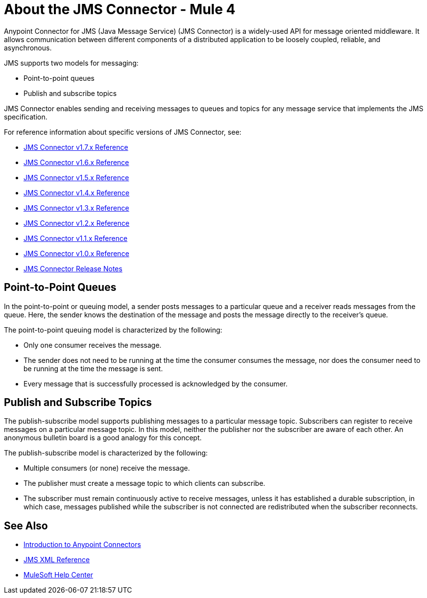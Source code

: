 = About the JMS Connector - Mule 4



Anypoint Connector for JMS (Java Message Service) (JMS Connector) is a widely-used API for message oriented middleware. It allows communication between different components of a distributed application to be loosely coupled, reliable, and asynchronous.

JMS supports two models for messaging:

* Point-to-point queues
* Publish and subscribe topics

JMS Connector enables sending and receiving messages to queues and topics for any message service that implements the JMS specification.

For reference information about specific versions of JMS Connector, see:

* xref:1.7@jms-connector-reference.adoc[JMS Connector v1.7.x Reference]
* xref:1.6@jms-connector-reference.adoc[JMS Connector v1.6.x Reference]
* xref:jms-connector-reference.adoc[JMS Connector v1.5.x Reference]
* xref:1.4@jms-connector-reference.adoc[JMS Connector v1.4.x Reference]
* xref:1.3@jms-connector-reference.adoc[JMS Connector v1.3.x Reference]
* xref:1.2@jms-connector-reference.adoc[JMS Connector v1.2.x Reference]
* xref:1.1@jms-connector-reference.adoc[JMS Connector v1.1.x Reference]
* xref:1.0@jms-connector-reference.adoc[JMS Connector v1.0.x Reference]
* xref:release-notes::connector/connector-jms.adoc[JMS Connector Release Notes]


== Point-to-Point Queues

In the point-to-point or queuing model, a sender posts messages to a particular queue and a receiver reads messages from the queue. Here, the sender knows the destination of the message and posts the message directly to the receiver’s queue.

The point-to-point queuing model is characterized by the following:

* Only one consumer receives the message.
* The sender does not need to be running at the time the consumer consumes the message, nor does the consumer need to be running at the time the message is sent.
* Every message that is successfully processed is acknowledged by the consumer.

== Publish and Subscribe Topics

The publish-subscribe model supports publishing messages to a particular message topic. Subscribers can register to receive messages on a particular message topic. In this model, neither the publisher nor the subscriber are aware of each other. An anonymous bulletin board is a good analogy for this concept.

The publish-subscribe model is characterized by the following:

* Multiple consumers (or none) receive the message.
* The publisher must create a message topic to which clients can subscribe.
* The subscriber must remain continuously active to receive messages, unless it has established a durable subscription, in which case, messages published while the subscriber is not connected are redistributed when the subscriber reconnects.

== See Also

* xref:connectors::introduction/introduction-to-anypoint-connectors.adoc[Introduction to Anypoint Connectors]
* xref:1.6@jms-xml-ref.adoc[JMS XML Reference]
* https://help.mulesoft.com[MuleSoft Help Center]
